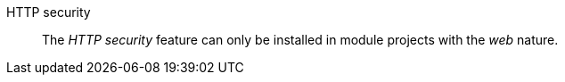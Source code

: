 
:fragment:

HTTP security::

The _HTTP security_ feature can only be installed in module projects with the _web_ nature.
